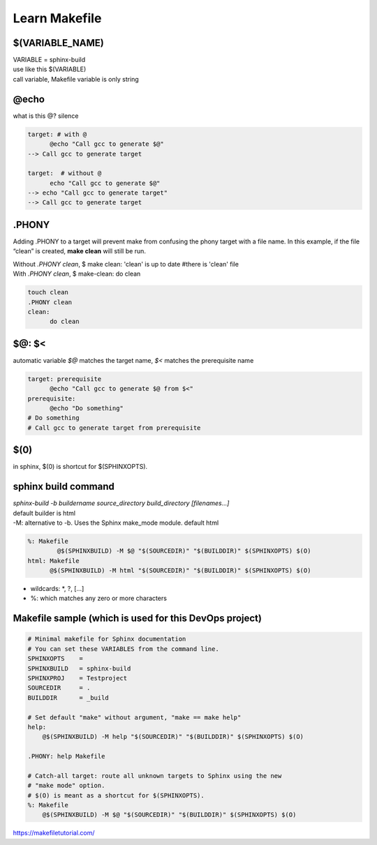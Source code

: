 ****************
Learn Makefile
****************

$(VARIABLE_NAME)
*****************
| VARIABLE = sphinx-build 
| use like this $(VARIABLE)
| call variable, Makefile variable is only string

@echo 
******
what is this @? silence

.. code-block::

      target: # with @
            @echo "Call gcc to generate $@"
      --> Call gcc to generate target
      
      target:  # without @ 
            echo "Call gcc to generate $@"
      --> echo "Call gcc to generate target"
      --> Call gcc to generate target


.PHONY 
*******
Adding .PHONY to a target will prevent make from confusing the phony target with a file name. In this example, if the file “clean” is created, **make clean** will still be run. 

| Without *.PHONY clean*, $ make clean: 'clean' is up to date  #there is 'clean' file
| With *.PHONY clean*, $ make-clean: do clean

.. code-block::

      touch clean
      .PHONY clean
      clean: 
            do clean


$@: $<
**********
automatic variable *$@* matches the target name, *$<* matches the prerequisite name

.. code-block::

      target: prerequisite
            @echo "Call gcc to generate $@ from $<"
      prerequisite:
            @echo "Do something"
      # Do something
      # Call gcc to generate target from prerequisite
      

$(0) 
*****
in sphinx, $(0) is shortcut for $(SPHINXOPTS).

sphinx build command
*********************
| *sphinx-build -b buildername source_directory build_directory [filenames...]*
| default builder is html
| -M: alternative to -b. Uses the Sphinx make_mode module. default html

.. code-block::
      
      %: Makefile
    	      @$(SPHINXBUILD) -M $@ "$(SOURCEDIR)" "$(BUILDDIR)" $(SPHINXOPTS) $(O)
      html: Makefile
            @$(SPHINXBUILD) -M html "$(SOURCEDIR)" "$(BUILDDIR)" $(SPHINXOPTS) $(O)


- wildcards: *, ?, [...]
- %: which matches any zero or more characters


Makefile sample (which is used for this DevOps project)
********************************************************
.. code-block:: 
    
    # Minimal makefile for Sphinx documentation
    # You can set these VARIABLES from the command line.
    SPHINXOPTS    =
    SPHINXBUILD   = sphinx-build
    SPHINXPROJ    = Testproject
    SOURCEDIR     = .
    BUILDDIR      = _build

    # Set default "make" without argument, "make == make help"
    help:
    	@$(SPHINXBUILD) -M help "$(SOURCEDIR)" "$(BUILDDIR)" $(SPHINXOPTS) $(O)

    .PHONY: help Makefile

    # Catch-all target: route all unknown targets to Sphinx using the new
    # "make mode" option.  
    # $(O) is meant as a shortcut for $(SPHINXOPTS).
    %: Makefile
    	@$(SPHINXBUILD) -M $@ "$(SOURCEDIR)" "$(BUILDDIR)" $(SPHINXOPTS) $(O)


| https://makefiletutorial.com/
